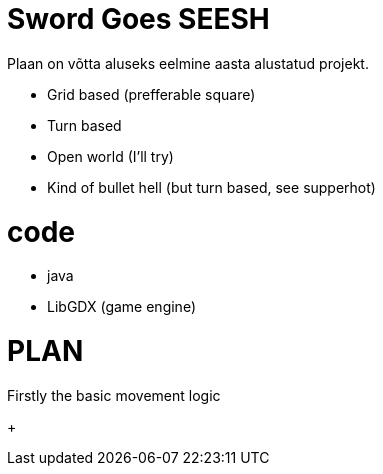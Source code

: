 # Sword Goes SEESH 

Plaan on võtta aluseks eelmine aasta alustatud projekt.


* Grid based (prefferable square)
* Turn based 
* Open world (I'll try)
* Kind of bullet hell (but turn based, see supperhot)

# code 
    * java
    * LibGDX (game engine)


# PLAN

Firstly the basic movement logic 

+ 

